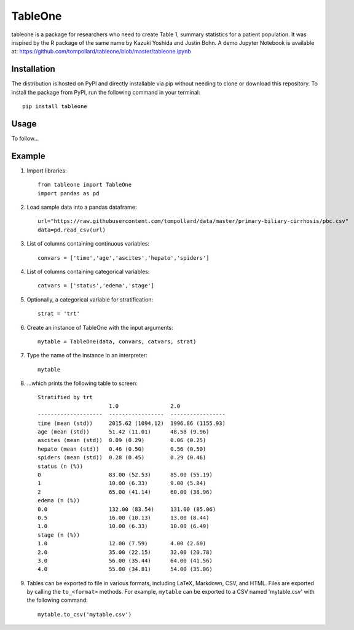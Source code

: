 TableOne
=========

.. image:: https://travis-ci.org/tompollard/tableone.svg?branch=master
    :target: https://travis-ci.org/tompollard/tableone

tableone is a package for researchers who need to create Table 1, summary
statistics for a patient population. It was inspired by the R package of the
same name by Kazuki Yoshida and Justin Bohn. A demo Jupyter Notebook is
available at: https://github.com/tompollard/tableone/blob/master/tableone.ipynb

Installation
------------

The distribution is hosted on PyPI and directly installable via pip without
needing to clone or download this repository. To install the package from PyPI,
run the following command in your terminal::

    pip install tableone

Usage
-----

To follow...

Example
-------

1. Import libraries::

    from tableone import TableOne
    import pandas as pd

2. Load sample data into a pandas dataframe::

    url="https://raw.githubusercontent.com/tompollard/data/master/primary-biliary-cirrhosis/pbc.csv"
    data=pd.read_csv(url)

3. List of columns containing continuous variables::

    convars = ['time','age','ascites','hepato','spiders']

4. List of columns containing categorical variables::

    catvars = ['status','edema','stage']

5. Optionally, a categorical variable for stratification::

    strat = 'trt'

6. Create an instance of TableOne with the input arguments::

    mytable = TableOne(data, convars, catvars, strat)

7. Type the name of the instance in an interpreter::

    mytable

8. ...which prints the following table to screen::

    Stratified by trt
                          1.0                2.0
    --------------------  -----------------  -----------------
    time (mean (std))     2015.62 (1094.12)  1996.86 (1155.93)
    age (mean (std))      51.42 (11.01)      48.58 (9.96)
    ascites (mean (std))  0.09 (0.29)        0.06 (0.25)
    hepato (mean (std))   0.46 (0.50)        0.56 (0.50)
    spiders (mean (std))  0.28 (0.45)        0.29 (0.46)
    status (n (%))
    0                     83.00 (52.53)      85.00 (55.19)
    1                     10.00 (6.33)       9.00 (5.84)
    2                     65.00 (41.14)      60.00 (38.96)
    edema (n (%))
    0.0                   132.00 (83.54)     131.00 (85.06)
    0.5                   16.00 (10.13)      13.00 (8.44)
    1.0                   10.00 (6.33)       10.00 (6.49)
    stage (n (%))
    1.0                   12.00 (7.59)       4.00 (2.60)
    2.0                   35.00 (22.15)      32.00 (20.78)
    3.0                   56.00 (35.44)      64.00 (41.56)
    4.0                   55.00 (34.81)      54.00 (35.06)

9. Tables can be exported to file in various formats, including LaTeX, Markdown, CSV, and HTML.
   Files are exported by calling the ``to_<format>`` methods. For example, ``mytable`` can be
   exported to a CSV named 'mytable.csv' with the following command::

    mytable.to_csv('mytable.csv')
